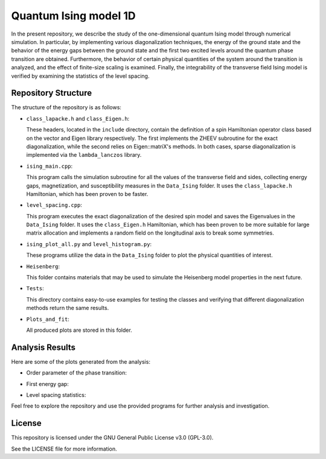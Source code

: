 ======================
Quantum Ising model 1D
======================

In the present repository, we describe the study of the one-dimensional quantum Ising model through numerical simulation. In particular, by implementing various diagonalization techniques, the energy of the ground state and the behavior of the energy gaps between the ground state and the first two excited levels around the quantum phase transition are obtained. Furthermore, the behavior of certain physical quantities of the system around the transition is analyzed, and the effect of finite-size scaling is examined. Finally, the integrability of the transverse field Ising model is verified by examining the statistics of the level spacing.

Repository Structure
====================

The structure of the repository is as follows:

- ``class_lapacke.h`` and ``class_Eigen.h``:

  These headers, located in the ``include`` directory, contain the definition of a spin Hamiltonian operator class based on the vector and Eigen library respectively. The first implements the ZHEEV subroutine for the exact diagonalization, while the second relies on Eigen::matriX's methods. In both cases, sparse diagonalization is implemented via the ``lambda_lanczos`` library.

- ``ising_main.cpp``:

  This program calls the simulation subroutine for all the values of the transverse field and sides, collecting energy gaps, magnetization, and susceptibility measures in the ``Data_Ising`` folder. It uses the ``class_lapacke.h`` Hamiltonian, which has been proven to be faster.

- ``level_spacing.cpp``:

  This program executes the exact diagonalization of the desired spin model and saves the Eigenvalues in the ``Data_Ising`` folder. It uses the ``class_Eigen.h`` Hamiltonian, which has been proven to be more suitable for large matrix allocation and implements a random field on the longitudinal axis to break some symmetries.

- ``ising_plot_all.py`` and ``level_histogram.py``:

  These programs utilize the data in the ``Data_Ising`` folder to plot the physical quantities of interest.

- ``Heisenberg``:

  This folder contains materials that may be used to simulate the Heisenberg model properties in the next future.

- ``Tests``:

  This directory contains easy-to-use examples for testing the classes and verifying that different diagonalization methods return the same results.

- ``Plots_and_fit``:

  All produced plots are stored in this folder.

Analysis Results
================

Here are some of the plots generated from the analysis:

- Order parameter of the phase transition:

  .. image:: https://github.com/Dario-Maglio/Quantum_Ising_model_1D/blob/72e64ca7b57afae36b26f4916c3475c2212a476a/Plots_and_fit/Plot%20magnetization%20Z.png
     :align: center

- First energy gap:

  .. image:: https://github.com/Dario-Maglio/Quantum_Ising_model_1D/blob/72e64ca7b57afae36b26f4916c3475c2212a476a/Plots_and_fit/Plot%20energy%20first%20gap.png
     :align: center

- Level spacing statistics:

  .. image:: https://github.com/Dario-Maglio/Quantum_Ising_model_1D/blob/72e64ca7b57afae36b26f4916c3475c2212a476a/Plots_and_fit/Level%20spacing%20stat%2010.png
     :align: center
     :width: 80%


Feel free to explore the repository and use the provided programs for further analysis and investigation.

License
=======

This repository is licensed under the GNU General Public License v3.0 (GPL-3.0). 

See the LICENSE file for more information.

